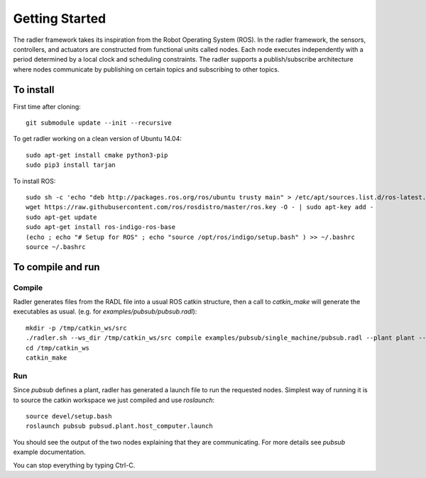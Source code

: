 Getting Started 
=============== 

The radler framework takes its inspiration from the Robot
Operating System (ROS). In the radler framework, the sensors,
controllers, and actuators are constructed from functional
units called nodes. Each node executes independently with a
period determined by a local clock and scheduling constraints.
The radler supports a publish/subscribe architecture where nodes
communicate by publishing on certain topics and subscribing
to other topics.

To install  
----------

First time after cloning::

	git submodule update --init --recursive

To get radler working on a clean version of Ubuntu 14.04::

	sudo apt-get install cmake python3-pip
	sudo pip3 install tarjan

To install ROS:: 

	sudo sh -c 'echo "deb http://packages.ros.org/ros/ubuntu trusty main" > /etc/apt/sources.list.d/ros-latest.list'
	wget https://raw.githubusercontent.com/ros/rosdistro/master/ros.key -O - | sudo apt-key add -
	sudo apt-get update
	sudo apt-get install ros-indigo-ros-base
	(echo ; echo "# Setup for ROS" ; echo "source /opt/ros/indigo/setup.bash" ) >> ~/.bashrc
	source ~/.bashrc


To compile and run  
----------------------------

Compile
~~~~~~~~
Radler generates files from the RADL file into a usual ROS catkin structure, then a call to `catkin_make` will generate the executables as usual.
(e.g. for `examples/pubsub/pubsub.radl`)::

	mkdir -p /tmp/catkin_ws/src
	./radler.sh --ws_dir /tmp/catkin_ws/src compile examples/pubsub/single_machine/pubsub.radl --plant plant --ROS
	cd /tmp/catkin_ws
	catkin_make

Run
~~~~

Since `pubsub` defines a plant, radler has generated a launch file to run the requested nodes.
Simplest way of running it is to source the catkin workspace we just compiled and use `roslaunch`::

    source devel/setup.bash
    roslaunch pubsub pubsud.plant.host_computer.launch

You should see the output of the two nodes explaining that they are communicating. For more details see `pubsub` example documentation. 

You can stop everything by typing Ctrl-C.

